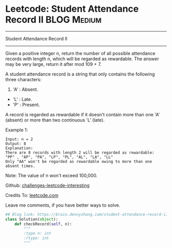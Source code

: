 * Leetcode: Student Attendance Record II                          :BLOG:Medium:
#+STARTUP: showeverything
#+OPTIONS: toc:nil \n:t ^:nil creator:nil d:nil
:PROPERTIES:
:type:     string
:END:
---------------------------------------------------------------------
Student Attendance Record II
---------------------------------------------------------------------
Given a positive integer n, return the number of all possible attendance records with length n, which will be regarded as rewardable. The answer may be very large, return it after mod 109 + 7.

A student attendance record is a string that only contains the following three characters:

1. 'A' : Absent.
- 'L' : Late.
- 'P' : Present.

A record is regarded as rewardable if it doesn't contain more than one 'A' (absent) or more than two continuous 'L' (late).

Example 1:
#+BEGIN_EXAMPLE
Input: n = 2
Output: 8 
Explanation:
There are 8 records with length 2 will be regarded as rewardable:
"PP" , "AP", "PA", "LP", "PL", "AL", "LA", "LL"
Only "AA" won't be regarded as rewardable owing to more than one absent times. 
#+END_EXAMPLE

Note: The value of n won't exceed 100,000.

Github: [[url-external:https://github.com/DennyZhang/challenges-leetcode-interesting/tree/master/student-attendance-record-ii][challenges-leetcode-interesting]]

Credits To: [[url-external:https://leetcode.com/problems/student-attendance-record-ii/description/][leetcode.com]]

Leave me comments, if you have better ways to solve.

#+BEGIN_SRC python
## Blog link: https://brain.dennyzhang.com/student-attendance-record-ii
class Solution(object):
    def checkRecord(self, n):
        """
        :type n: int
        :rtype: int
        """
#+END_SRC
